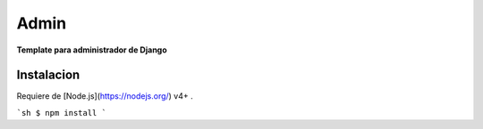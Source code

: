 ==========
Admin
==========

**Template para administrador de Django**


Instalacion
============

Requiere de  [Node.js](https://nodejs.org/) v4+ .


```sh
$ npm install
```
